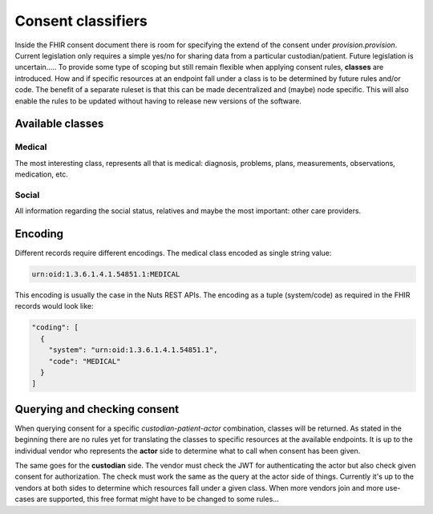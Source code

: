 .. _nuts-fhir-consent-classifiers:

Consent classifiers
*******************

Inside the FHIR consent document there is room for specifying the extend of the consent under `provision.provision`.
Current legislation only requires a simple yes/no for sharing data from a particular custodian/patient. Future legislation is uncertain.....
To provide some type of scoping but still remain flexible when applying consent rules, **classes** are introduced.
How and if specific resources at an endpoint fall under a class is to be determined by future rules and/or code.
The benefit of a separate ruleset is that this can be made decentralized and (maybe) node specific.
This will also enable the rules to be updated without having to release new versions of the software.

Available classes
=================

Medical
-------
The most interesting class, represents all that is medical: diagnosis, problems, plans, measurements, observations, medication, etc.

Social
------
All information regarding the social status, relatives and maybe the most important: other care providers.


Encoding
========
Different records require different encodings. The medical class encoded as single string value:

.. code-block::

    urn:oid:1.3.6.1.4.1.54851.1:MEDICAL

This encoding is usually the case in the Nuts REST APIs.
The encoding as a tuple (system/code) as required in the FHIR records would look like:

.. code-block::

    "coding": [
      {
        "system": "urn:oid:1.3.6.1.4.1.54851.1",
        "code": "MEDICAL"
      }
    ]

Querying and checking consent
=============================

When querying consent for a specific *custodian-patient-actor* combination, classes will be returned.
As stated in the beginning there are no rules yet for translating the classes to specific resources at the available endpoints.
It is up to the individual vendor who represents the **actor** side to determine what to call when consent has been given.

The same goes for the **custodian** side. The vendor must check the JWT for authenticating the actor but also check given consent for authorization.
The check must work the same as the query at the actor side of things. Currently it's up to the vendors at both sides to determine which resources fall under a given class.
When more vendors join and more use-cases are supported, this free format might have to be changed to some rules...

